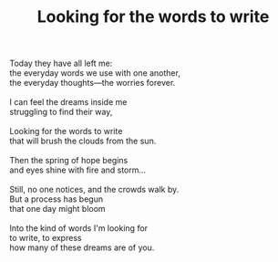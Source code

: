 :PROPERTIES:
:ID:       35BEBAF8-3ED0-427C-9803-E79720DA6429
:SLUG:     looking-for-the-words-to-write
:END:
#+filetags: :poetry:
#+title: Looking for the words to write

#+BEGIN_VERSE
Today they have all left me:
the everyday words we use with one another,
the everyday thoughts---the worries forever.

I can feel the dreams inside me
struggling to find their way,

Looking for the words to write
that will brush the clouds from the sun.

Then the spring of hope begins
and eyes shine with fire and storm...

Still, no one notices, and the crowds walk by.
But a process has begun
that one day might bloom

Into the kind of words I'm looking for
to write, to express
how many of these dreams are of you.
#+END_VERSE
